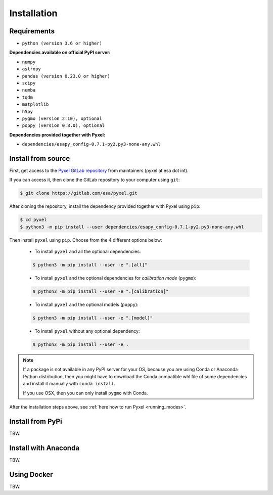 .. _install:

Installation
============

Requirements
-------------

* ``python (version 3.6 or higher)``

**Dependencies available on official PyPI server:**

* ``numpy``
* ``astropy``
* ``pandas (version 0.23.0 or higher)``
* ``scipy``
* ``numba``
* ``tqdm``
* ``matplotlib``
* ``h5py``
* ``pygmo (version 2.10), optional``
* ``poppy (version 0.8.0), optional``

**Dependencies provided together with Pyxel:**

* ``dependencies/esapy_config-0.7.1-py2.py3-none-any.whl``


Install from source
-------------------

First, get access to the `Pyxel GitLab repository <https://gitlab.com/esa/pyxel>`_
from maintainers (pyxel at esa dot int).

If you can access it, then clone the GitLab repository to your computer
using ``git``:

.. code-block:: bash

    $ git clone https://gitlab.com/esa/pyxel.git

After cloning the repository, install the dependency provided together
with Pyxel using ``pip``:

.. code-block:: bash

  $ cd pyxel
  $ python3 -m pip install --user dependencies/esapy_config-0.7.1-py2.py3-none-any.whl

Then install ``pyxel`` using ``pip``. Choose from the 4 different options below:

    * To install ``pyxel`` and all the optional dependencies:

    .. code-block:: bash

      $ python3 -m pip install --user -e ".[all]"

    * To install ``pyxel`` and the optional dependencies for *calibration mode* (``pygmo``):

    .. code-block:: bash

      $ python3 -m pip install --user -e ".[calibration]"

    * To install ``pyxel`` and the optional models (``poppy``):

    .. code-block:: bash

      $ python3 -m pip install --user -e ".[model]"

    * To install ``pyxel`` without any optional dependency:

    .. code-block:: bash

      $ python3 -m pip install --user -e .

.. note::
  If a package is not available in any PyPI server for your OS, because
  you are using Conda or Anaconda Python distribution, then you might
  have to download the Conda compatible whl file of some dependencies
  and install it manually with ``conda install``.

  If you use OSX, then you can only install ``pygmo`` with Conda.

After the installation steps above,
see :ref:`here how to run Pyxel <running_modes>`.


Install from PyPi
-----------------

TBW.


Install with Anaconda
---------------------

TBW.


Using Docker
-------------

TBW.

..
    Installation with Anaconda
    ~~~~~~~~~~~~~~~~~~~~~~~~~~

    First install the `Anaconda distribution <https://www.anaconda.com/distribution/>`_
    then check if the tool ``conda`` is correctly installed:

    .. code-block:: bash

      $ conda info

    The second step is to create a new conda environment `pyxel-dev` and
    to install the dependencies with ``conda`` and ``pip``:

    .. code-block:: bash

      $ cd pyxel

      Create a new conda environment 'pyxel-dev'
      and install some dependencies from conda with `environment.yml`
      $ conda env create -f environment.yml

      Display all conda environments (only for checking)
      $ conda info --envs

      Activate the conda environment 'pyxel-dev'
      $ (pyxel-dev) conda activate pyxel-dev

      Install the other dependencies not installed by conda
      $ (pyxel-dev) pip install -r requirements.txt


    Then install ``pyxel`` in the conda environment:

    .. code-block:: bash

      $ (pyxel-dev) cd pyxel
      $ (pyxel-dev) pip install -e .

    More about the conda environments (only for information):

    .. code-block:: bash

      Deactivate the environment
      $ conda deactivate

      Remove the conda environment 'pyxel-dev'
      $ conda remove --name pyxel-dev --all

    After the installation steps above,
    see :ref:`here how to run Pyxel <running_modes>`.


    Using Docker
    -------------

    .. attention::
        Not yet available!

    Using Docker, you can just download the Pyxel Docker image and run it without
    installing Pyxel.

    How to run a Pyxel container with Docker:

    Login:

    .. code-block:: bash

      docker login gitlab.esa.int:4567

    Pull latest version of the Pyxel Docker image:

    .. code-block:: bash

      docker pull gitlab.esa.int:4567/sci-fv/pyxel

    Run Pyxel Docker container with GUI:

    .. code-block:: bash

      docker run -p 9999:9999 \
                 -it gitlab.esa.int:4567/sci-fv/pyxel:latest \
                 --gui True

    Run Pyxel Docker container in batch mode (without GUI):

    .. code-block:: bash

      docker run -p 9999:9999 \
                 -v C:\dev\work\docker:/data \
                 -it gitlab.esa.int:4567/sci-fv/pyxel:latest \
                 -c /data/settings_ccd.yaml \
                 -o /data/result.fits

    List your running Docker containers:

    .. code-block:: bash

      docker ps

    After running Pyxel container you can access it:

    .. code-block:: bash

      docker exec -it <CONTAINER_NAME> /bin/bash
